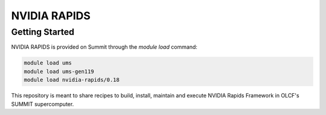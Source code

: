 *************************************************************************************
NVIDIA RAPIDS
*************************************************************************************

Getting Started
===============

NVIDIA RAPIDS is provided on Summit through the `module load` command:

.. code-block:: bash

    module load ums
    module load ums-gen119
    module load nvidia-rapids/0.18


This repository is meant to share recipes to build, install, maintain and execute NVIDIA Rapids Framework in OLCF's SUMMIT
supercomputer.
